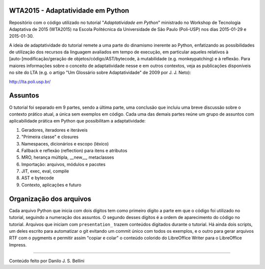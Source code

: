 WTA2015 - Adaptatividade em Python
----------------------------------

Repositório com o código utilizado no tutorial "*Adaptatividade em Python*"
ministrado no Workshop de Tecnologia Adaptativa de 2015 (WTA2015) na Escola
Politécnica da Universidade de São Paulo (Poli-USP) nos dias 2015-01-29 e
2015-01-30.

A ideia de adaptatividade do tutorial remete a uma parte do dinamismo inerente
ao Python, enfatizando as possibilidades de utilização dos recursos da
linguagem avaliados em tempo de execução, em particular aqueles relativos à
[auto-]modificação/geração de objetos/código/AST/bytecode, à mutabilidade
(e.g. monkeypatching) e à reflexão. Para maiores informações sobre o conceito
de adaptatividade nesse e em outros contextos, veja as publicações disponíveis
no site do LTA (e.g. o artigo "Um Glossário sobre Adaptatividade" de 2009 por
J. J. Neto):

http://lta.poli.usp.br/


Assuntos
--------

O tutorial foi separado em 9 partes, sendo a última parte, uma conclusão que
incluiu uma breve discussão sobre o contexto prático atual, a única sem
exemplos em código. Cada uma das demais partes reúne um grupo de assuntos com
aplicabilidade prática em Python que possibilitam a adaptatividade:

1. Geradores, iteradores e iteráveis
2. "Primeira classe" e closures
3. Namespaces, dicionários e escopo (léxico)
4. Fallback e reflexão (reflection) para itens e atributos
5. MRO, herança múltipla, __new__, metaclasses
6. Importação: arquivos, módulos e pacotes
7. JIT, exec, eval, compile
8. AST e bytecode
9. Contexto, aplicações e futuro


Organização dos arquivos
------------------------

Cada arquivo Python que inicia com dois dígitos tem como primeiro dígito a
parte em que o código foi utilizado no tutorial, seguindo a numeração dos
assuntos. O segundo desses dígitos é a ordem de aparecimento do código no
tutorial. Arquivos que iniciam com ``presentation_`` trazem conteúdos
digitados durante o tutorial. Há ainda dois scripts, um deles escrito
para automatizar o git evitando um commit único com todos os exemplos, e o
outro para gerar arquivos RTF com o pygments e permitir assim "copiar e colar"
o conteúdo colorido do LibreOffice Writer para o LibreOffice Impress.


----

Conteúdo feito por Danilo J. S. Bellini

